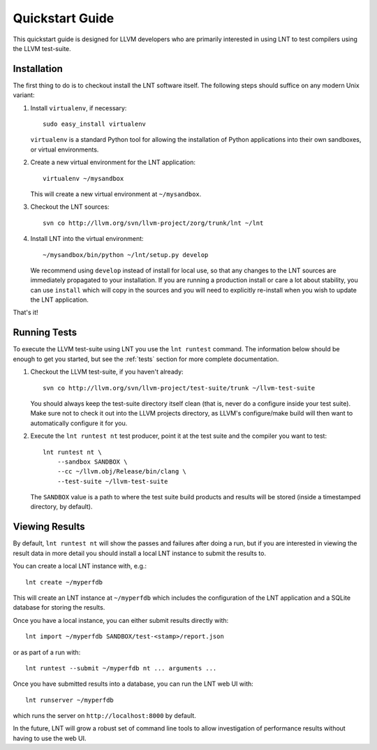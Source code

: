 .. _quickstart:

Quickstart Guide
================

This quickstart guide is designed for LLVM developers who are primarily
interested in using LNT to test compilers using the LLVM test-suite.

Installation
------------

The first thing to do is to checkout install the LNT software itself. The
following steps should suffice on any modern Unix variant:

#. Install ``virtualenv``, if necessary::

           sudo easy_install virtualenv

   ``virtualenv`` is a standard Python tool for allowing the installation of
   Python applications into their own sandboxes, or virtual environments.

#. Create a new virtual environment for the LNT application::

            virtualenv ~/mysandbox

   This will create a new virtual environment at ``~/mysandbox``.

#. Checkout the LNT sources::

            svn co http://llvm.org/svn/llvm-project/zorg/trunk/lnt ~/lnt

#. Install LNT into the virtual environment::

           ~/mysandbox/bin/python ~/lnt/setup.py develop

   We recommend using ``develop`` instead of install for local use, so that any
   changes to the LNT sources are immediately propagated to your
   installation. If you are running a production install or care a lot about
   stability, you can use ``install`` which will copy in the sources and you
   will need to explicitly re-install when you wish to update the LNT
   application.

That's it!


Running Tests
-------------

To execute the LLVM test-suite using LNT you use the ``lnt runtest``
command. The information below should be enough to get you started, but see the
:ref:`tests` section for more complete documentation.

#. Checkout the LLVM test-suite, if you haven't already::

             svn co http://llvm.org/svn/llvm-project/test-suite/trunk ~/llvm-test-suite

   You should always keep the test-suite directory itself clean (that is, never
   do a configure inside your test suite). Make sure not to check it out into
   the LLVM projects directory, as LLVM's configure/make build will then want to
   automatically configure it for you.

#. Execute the ``lnt runtest nt`` test producer, point it at the test suite and
   the compiler you want to test::

           lnt runtest nt \
               --sandbox SANDBOX \
               --cc ~/llvm.obj/Release/bin/clang \
               --test-suite ~/llvm-test-suite

   The ``SANDBOX`` value is a path to where the test suite build products and
   results will be stored (inside a timestamped directory, by default).


Viewing Results
---------------

By default, ``lnt runtest nt`` will show the passes and failures after doing a
run, but if you are interested in viewing the result data in more detail you
should install a local LNT instance to submit the results to.

You can create a local LNT instance with, e.g.::

    lnt create ~/myperfdb

This will create an LNT instance at ``~/myperfdb`` which includes the
configuration of the LNT application and a SQLite database for storing the
results.

Once you have a local instance, you can either submit results directly with::

     lnt import ~/myperfdb SANDBOX/test-<stamp>/report.json

or as part of a run with::

     lnt runtest --submit ~/myperfdb nt ... arguments ...

Once you have submitted results into a database, you can run the LNT web UI
with::

     lnt runserver ~/myperfdb

which runs the server on ``http://localhost:8000`` by default.

In the future, LNT will grow a robust set of command line tools to allow
investigation of performance results without having to use the web UI.
